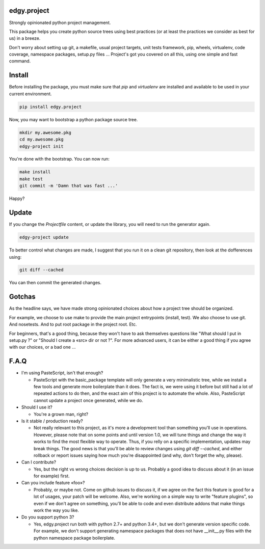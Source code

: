 edgy.project
============

Strongly opinionated python project management.

.. image:: https://travis-ci.org/python-edgy/project.svg?branch=master
    :target: https://travis-ci.org/python-edgy/project
    :alt: Continuous Integration Status

.. image:: https://coveralls.io/repos/github/python-edgy/project/badge.svg?branch=master
    :target: https://coveralls.io/github/python-edgy/project?branch=master
    :alt: Coverage Status

.. image:: https://readthedocs.org/projects/edgyproject/badge/?version=latest
    :target: http://edgyproject.readthedocs.org/en/latest/?badge=latest
    :alt: Documentation Status

This package helps you create python source trees using best practices (or at
least the practices we consider as best for us) in a breeze.

Don't worry about setting up git, a makefile, usual project targets, unit tests
framework, pip, wheels, virtualenv, code coverage, namespace packages, setup.py
files ... Project's got you covered on all this, using one simple and fast
command.


Install
=======

Before installing the package, you must make sure that `pip` and `virtualenv`
are installed and available to be used in your current environment.

.. code-block:: shell

    pip install edgy.project

Now, you may want to bootstrap a python package source tree.

.. code-block:: shell

    mkdir my.awesome.pkg
    cd my.awesome.pkg
    edgy-project init

You're done with the bootstrap. You can now run:

.. code-block:: shell

    make install
    make test
    git commit -m 'Damn that was fast ...'

Happy?


Update
======

If you change the `Projectfile` content, or update the library, you will need to run
the generator again.

.. code-block:: shell

    edgy-project update

To better control what changes are made, I suggest that you run it on a clean git
repository, then look at the dofferences using:

.. code-block:: shell

    git diff --cached

You can then commit the generated changes.


Gotchas
=======

As the headline says, we have made strong opinionated choices about how a project
tree should be organized.

For example, we choose to use make to provide the main project entrypoints
(install, test). We also choose to use git. And nosetests. And to put root package
in the project root. Etc.

For beginners, that's a good thing, because they won't have to ask themselves
questions like "What should I put in setup.py ?" or "Should I create a «src»
dir or not ?". For more advanced users, it can be either a good thing if you
agree with our choices, or a bad one ...


F.A.Q
=====

* I'm using PasteScript, isn't that enough?

  * PasteScript with the basic_package template will only generate a very
    minimalistic tree, while we install a few tools and generate more boilerplate
    than it does. The fact is, we were using it before but still had a lot of
    repeated actions to do then, and the exact aim of this project is to automate
    the whole. Also, PasteScript cannot update a project once generated, while we
    do.

* Should I use it?

  * You're a grown man, right?

* Is it stable / production ready?

  * Not really relevant to this project, as it's more a development tool than
    something you'll use in operations. However, please note that on some points
    and until version 1.0, we will tune things and change the way it works to find
    the most flexible way to operate. Thus, if you relly on a specific
    implementation, updates may break things. The good news is that you'll be able
    to review changes using `git diff --cached`, and either rollback or report
    issues saying how much you're disappointed (and why, don't forget the why,
    please).

* Can I contribute?

  * Yes, but the right vs wrong choices decision is up to us. Probably a good
    idea to discuss about it (in an issue for example) first.

* Can you include feature «foo»?

  * Probably, or maybe not. Come on github issues to discuss it, if we agree on
    the fact this feature is good for a lot of usages, your patch will be
    welcome. Also, we're working on a simple way to write "feature plugins", so
    even if we don't agree on something, you'll be able to code and even distribute
    addons that make things work the way you like.

* Do you support python 3?

  * Yes, edgy.project run both with python 2.7+ and python 3.4+, but we don't
    generate version specific code. For example, we don't support generating
    namespace packages that does not have __init__.py files with the python
    namespace package boilerplate.

